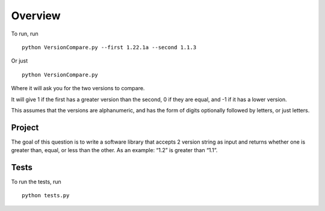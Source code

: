 ========
Overview
========

To run, run 
::

    python VersionCompare.py --first 1.22.1a --second 1.1.3
    
Or just
::
    
    python VersionCompare.py
    
Where it will ask you for the two versions to compare.

It will give 1 if the first has a greater version than the second, 0 if they are equal, and -1 if it has a lower version.

This assumes that the versions are alphanumeric, and has the form of digits optionally followed by letters, or just letters.

Project
=======

The goal of this question is to write a software library that accepts 2 version string as input and
returns whether one is greater than, equal, or less than the other. As an example: “1.2” is
greater than “1.1”.

Tests
=====

To run the tests, run
::

    python tests.py
